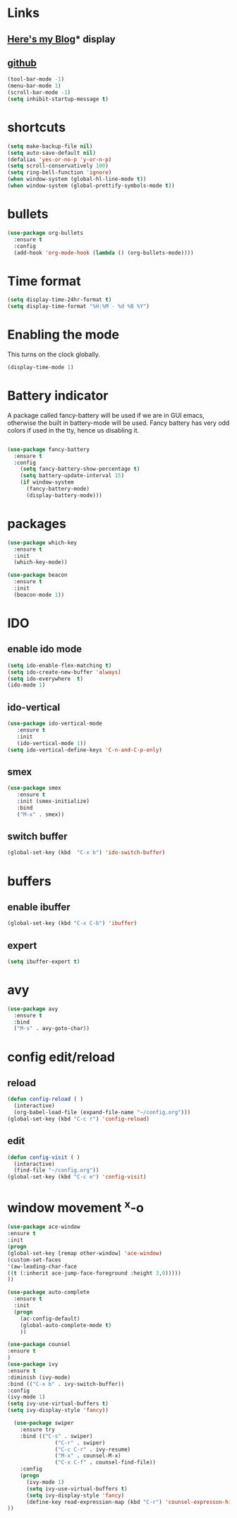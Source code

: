 #+STARTUP: showall hidestars

* Links
** [[http://cestlaz.github.io][Here's my Blog]]* display
** [[https://github.com/zamansky/using-emacs][github]]
#+BEGIN_SRC emacs-lisp
(tool-bar-mode -1)
(menu-bar-mode 1)
(scroll-bar-mode -1)
(setq inhibit-startup-message t)
#+END_SRC
* shortcuts
 #+BEGIN_SRC  emacs-lisp
   (setq make-backup-file nil)
   (setq auto-save-default nil)
   (defalias 'yes-or-no-p 'y-or-n-p)
   (setq scroll-conservatively 100)
   (setq ring-bell-function 'ignore)
   (when window-system (global-hl-line-mode t))
   (when window-system (global-prettify-symbols-mode t)) 
 #+END_SRC
* bullets
#+BEGIN_SRC emacs-lisp
  (use-package org-bullets
    :ensure t
    :config
    (add-hook 'org-mode-hook (lambda () (org-bullets-mode))))
#+END_SRC
* Time format
#+BEGIN_SRC  emacs-lisp
(setq display-time-24hr-format t)
(setq display-time-format "%H:%M - %d %B %Y")
#+END_SRC
* Enabling the mode

This turns on the clock globally.
#+BEGIN_SRC emacs-lisp
(display-time-mode 1)
#+END_SRC

* Battery indicator
A package called fancy-battery will be used if we are in GUI emacs, otherwise the built in battery-mode will be used. Fancy battery has very odd colors if used in the tty, hence us disabling it.
#+BEGIN_SRC emacs-lisp

(use-package fancy-battery
  :ensure t
  :config
    (setq fancy-battery-show-percentage t)
    (setq battery-update-interval 15)
    (if window-system
      (fancy-battery-mode)
      (display-battery-mode)))
#+END_SRC
* packages
#+BEGIN_SRC emacs-lisp
(use-package which-key
  :ensure t
  :init
  (which-key-mode))

(use-package beacon
  :ensure t
  :init
  (beacon-mode 1))
#+END_SRC

* IDO
** enable ido mode
#+BEGIN_SRC emacs-lisp
(setq ido-enable-flex-matching t)
(setq ido-create-new-buffer 'always)
(setq ido-everywhere  t)
(ido-mode 1)
#+END_SRC
** ido-vertical
#+BEGIN_SRC  emacs-lisp
(use-package ido-vertical-mode
   :ensure t
   :init
   (ido-vertical-mode 1))
(setq ido-vertical-define-keys 'C-n-and-C-p-only)
#+END_SRC
** smex
#+BEGIN_SRC  emacs-lisp
(use-package smex
   :ensure t
   :init (smex-initialize)
   :bind
   ("M-x" . smex))
#+END_SRC
** switch buffer
#+BEGIN_SRC emacs-lisp
(global-set-key (kbd  "C-x b") 'ido-switch-buffer)
#+END_SRC
* buffers
** enable ibuffer
#+BEGIN_SRC emacs-lisp
  (global-set-key (kbd "C-x C-b") 'ibuffer)
#+END_SRC
** expert
#+BEGIN_SRC  emacs-lisp
(setq ibuffer-expert t)
#+END_SRC
* avy
#+BEGIN_SRC emacs-lisp
  (use-package avy
    :ensure t
    :bind
    ("M-s" . avy-goto-char))
#+END_SRC
* config edit/reload
** reload
#+BEGIN_SRC emacs-lisp
  (defun config-reload ( )
    (interactive)
    (org-babel-load-file (expand-file-name "~/config.org")))
  (global-set-key (kbd "C-c r") 'config-reload)
#+END_SRC
** edit
#+BEGIN_SRC emacs-lisp
  (defun config-visit ( )
    (interactive)
    (find-file "~/config.org"))
  (global-set-key (kbd "C-c e") 'config-visit)
#+END_SRC
* window movement ^x-o
#+BEGIN_SRC emacs-lisp
(use-package ace-window
:ensure t
:init
(progn
(global-set-key [remap other-window] 'ace-window)
(custom-set-faces
'(aw-leading-char-face
((t (:inherit ace-jump-face-foreground :height 3,0)))))
))
#+END_SRC
#+BEGIN_SRC emacs-lisp
  (use-package auto-complete
    :ensure t
    :init
    (progn
      (ac-config-default)
      (global-auto-complete-mode t)
      ))
#+END_SRC
#+BEGIN_SRC emacs-lisp
(use-package counsel
:ensure t
)
(use-package ivy
:ensure t
:diminish (ivy-mode)
:bind (("C-x b" . ivy-switch-buffer))
:config
(ivy-mode 1)
(setq ivy-use-virtual-buffers t)
(setq ivy-display-style 'fancy))

  (use-package swiper
    :ensure try
    :bind (("C-s" . swiper)
               ("C-r" . swiper)
               ("C-c C-r" . ivy-resume)
               ("M-x" . counsel-M-x)
               ("C-x C-f" . counsel-find-file))
    :config
    (progn
      (ivy-mode 1)
      (setq ivy-use-virtual-buffers t)
      (setq ivy-display-style 'fancy)
      (define-key read-expression-map (kbd "C-r") 'counsel-expresson-history)
))
#+END_SRC
